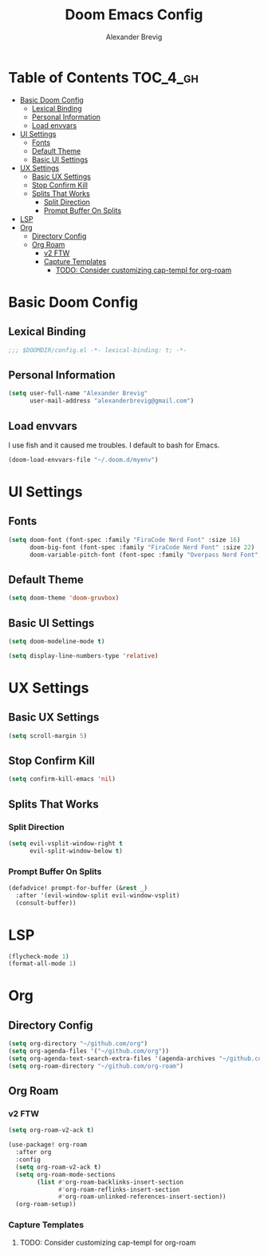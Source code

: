 #+TITLE: Doom Emacs Config
#+AUTHOR: Alexander Brevig
#+EMAIL: alexanderbrevig@gmail.com
#+LANGUAGE: en
#+PROPERTY: header-args :tangle yes

* Table of Contents :TOC_4_gh:
- [[#basic-doom-config][Basic Doom Config]]
  - [[#lexical-binding][Lexical Binding]]
  - [[#personal-information][Personal Information]]
  - [[#load-envvars][Load envvars]]
- [[#ui-settings][UI Settings]]
  - [[#fonts][Fonts]]
  - [[#default-theme][Default Theme]]
  - [[#basic-ui-settings][Basic UI Settings]]
- [[#ux-settings][UX Settings]]
  - [[#basic-ux-settings][Basic UX Settings]]
  - [[#stop-confirm-kill][Stop Confirm Kill]]
  - [[#splits-that-works][Splits That Works]]
    - [[#split-direction][Split Direction]]
    - [[#prompt-buffer-on-splits][Prompt Buffer On Splits]]
- [[#lsp][LSP]]
- [[#org][Org]]
  - [[#directory-config][Directory Config]]
  - [[#org-roam][Org Roam]]
    - [[#v2-ftw][v2 FTW]]
    - [[#capture-templates][Capture Templates]]
      - [[#todo-consider-customizing-cap-templ-for-org-roam][TODO: Consider customizing cap-templ for org-roam]]

* Basic Doom Config
** Lexical Binding
#+begin_src emacs-lisp
;;; $DOOMDIR/config.el -*- lexical-binding: t; -*-
#+end_src
** Personal Information
#+begin_src emacs-lisp
(setq user-full-name "Alexander Brevig"
      user-mail-address "alexanderbrevig@gmail.com")
#+end_src
** Load envvars
I use fish and it caused me troubles. I default to bash for Emacs.
#+begin_src emacs-lisp
(doom-load-envvars-file "~/.doom.d/myenv")
#+end_src
* UI Settings
** Fonts
#+begin_src emacs-lisp
(setq doom-font (font-spec :family "FiraCode Nerd Font" :size 16)
      doom-big-font (font-spec :family "FiraCode Nerd Font" :size 22)
      doom-variable-pitch-font (font-spec :family "Overpass Nerd Font" :size 14))
#+end_src
** Default Theme
#+begin_src emacs-lisp
(setq doom-theme 'doom-gruvbox)
#+end_src
** Basic UI Settings
#+begin_src emacs-lisp
(setq doom-modeline-mode t)

(setq display-line-numbers-type 'relative)
#+end_src
* UX Settings
** Basic UX Settings
#+begin_src emacs-lisp
(setq scroll-margin 5)
#+end_src
** Stop Confirm Kill
#+begin_src emacs-lisp
(setq confirm-kill-emacs 'nil)
#+end_src
** Splits That Works
*** Split Direction
#+begin_src emacs-lisp
(setq evil-vsplit-window-right t
      evil-split-window-below t)
#+end_src
*** Prompt Buffer On Splits
#+begin_src emacs-lisp
(defadvice! prompt-for-buffer (&rest _)
  :after '(evil-window-split evil-window-vsplit)
  (consult-buffer))
#+end_src
* LSP
#+begin_src emacs-lisp
(flycheck-mode 1)
(format-all-mode 1)
#+end_src
* Org
** Directory Config
#+begin_src emacs-lisp
(setq org-directory "~/github.com/org")
(setq org-agenda-files '("~/github.com/org"))
(setq org-agenda-text-search-extra-files '(agenda-archives "~/github.com/dotfiles/doom/.doom.d/config.org"))
(setq org-roam-directory "~/github.com/org-roam")
#+end_src
** Org Roam
*** v2 FTW
#+begin_src emacs-lisp
(setq org-roam-v2-ack t)

(use-package! org-roam
  :after org
  :config
  (setq org-roam-v2-ack t)
  (setq org-roam-mode-sections
        (list #'org-roam-backlinks-insert-section
              #'org-roam-reflinks-insert-section
              #'org-roam-unlinked-references-insert-section))
  (org-roam-setup))
#+end_src

*** Capture Templates

**** TODO: Consider customizing cap-templ for org-roam
